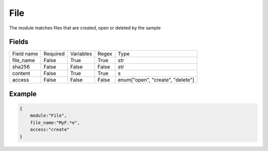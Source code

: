 File
=========

The module matches files that are created, open or deleted by the sample

Fields
-------
+------------+----------+-----------+-------+----------------------------------+
| Field name | Required | Variables | Regex | Type                             |
+------------+----------+-----------+-------+----------------------------------+
| file_name  | False    | True      | True  | str                              |
+------------+----------+-----------+-------+----------------------------------+
| sha256     | False    | False     | False | str                              |
+------------+----------+-----------+-------+----------------------------------+
| content    | False    | True      | True  | s                                |
+------------+----------+-----------+-------+----------------------------------+
| access     | False    | False     | False | enum["open", "create", "delete"] |
+------------+----------+-----------+-------+----------------------------------+

Example
-------
.. code:: python3

    {
        module:"File",
        file_name:"MyF.*e",
        access:"create"
    }


